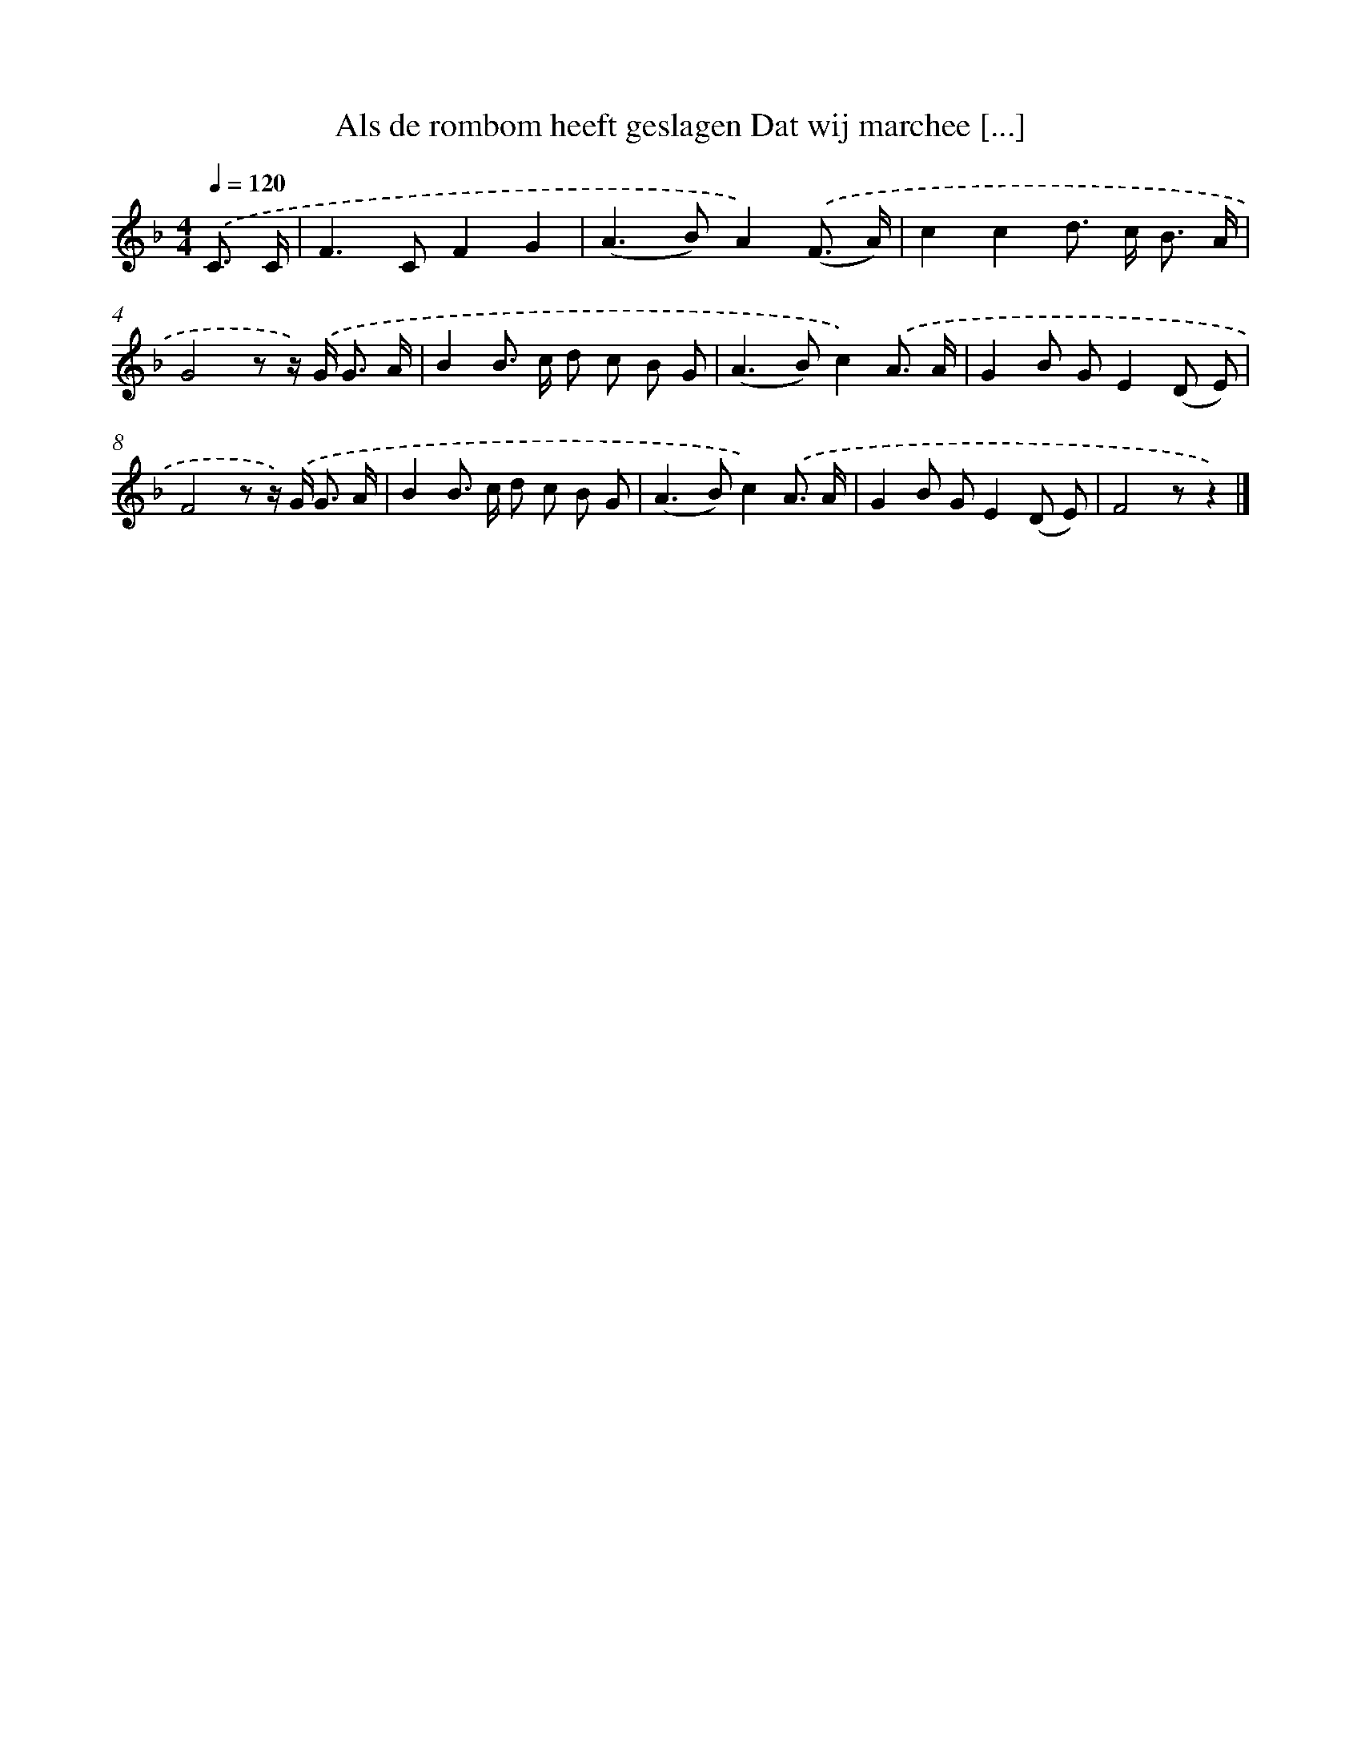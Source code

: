 X: 9218
T: Als de rombom heeft geslagen Dat wij marchee [...]
%%abc-version 2.0
%%abcx-abcm2ps-target-version 5.9.1 (29 Sep 2008)
%%abc-creator hum2abc beta
%%abcx-conversion-date 2018/11/01 14:36:54
%%humdrum-veritas 4118658768
%%humdrum-veritas-data 2070011001
%%continueall 1
%%barnumbers 0
L: 1/8
M: 4/4
Q: 1/4=120
K: F clef=treble
.('C3/ C/ [I:setbarnb 1]|
F2>C2F2G2 |
(A2>B2)A2).('(F3/ A/) |
c2c2d> c B3/ A/ |
G4z z/) .('G< G A/ |
B2B> c d c B G |
(A2>B2)c2).('A3/ A/ |
G2B GE2(D E) |
F4z z/) .('G< G A/ |
B2B> c d c B G |
(A2>B2)c2).('A3/ A/ |
G2B GE2(D E) |
F4zz2) |]
